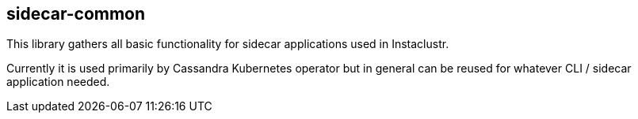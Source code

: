 == sidecar-common

This library gathers all basic functionality for sidecar applications used in Instaclustr.

Currently it is used primarily by Cassandra Kubernetes operator but in general can be reused for
whatever CLI / sidecar application needed.